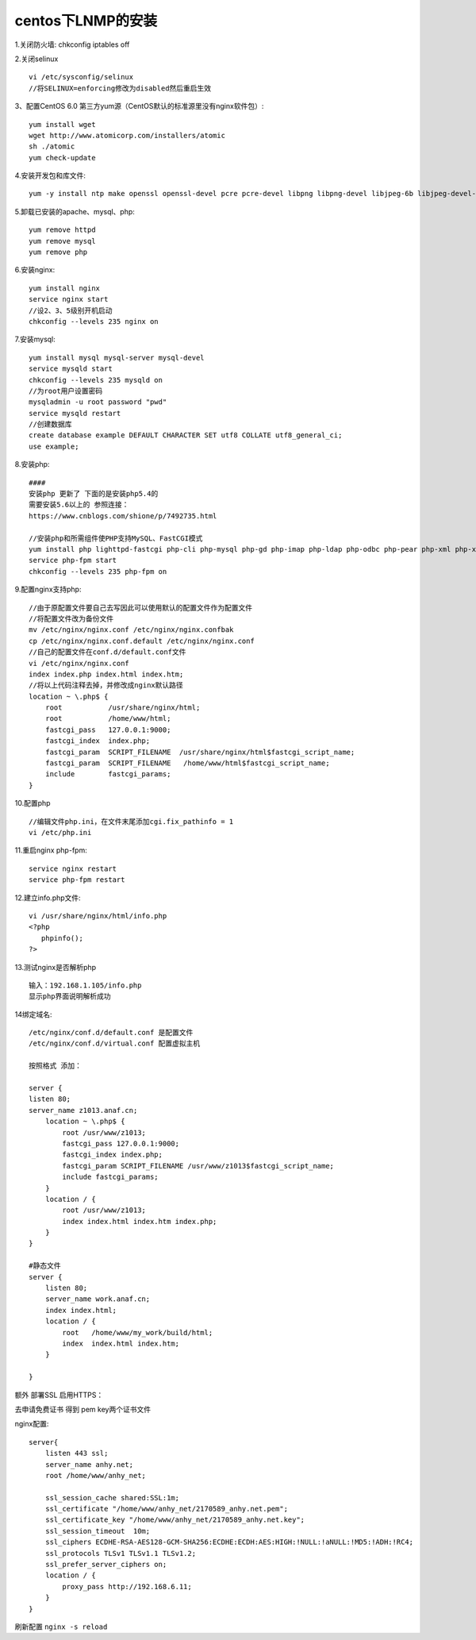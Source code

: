 centos下LNMP的安装
=======================================================================

1.关闭防火墙: chkconfig iptables off

2.关闭selinux ::

    vi /etc/sysconfig/selinux 
    //将SELINUX=enforcing修改为disabled然后重启生效

3、配置CentOS 6.0 第三方yum源（CentOS默认的标准源里没有nginx软件包）::

    yum install wget
    wget http://www.atomicorp.com/installers/atomic
    sh ./atomic
    yum check-update


4.安装开发包和库文件::

     yum -y install ntp make openssl openssl-devel pcre pcre-devel libpng libpng-devel libjpeg-6b libjpeg-devel-6b freetype freetype-devel gd gd-devel zlib zlib-devel  gcc gcc-c++ libXpm libXpm-devel ncurses ncurses-devel libmcrypt libmcrypt-devel libxml2  libxml2-devel imake autoconf automake screen sysstat compat-libstdc++-33 curl curl-devel


5.卸载已安装的apache、mysql、php::

    yum remove httpd
    yum remove mysql
    yum remove php

6.安装nginx::

    yum install nginx
    service nginx start
    //设2、3、5级别开机启动
    chkconfig --levels 235 nginx on    

7.安装mysql::

    yum install mysql mysql-server mysql-devel
    service mysqld start
    chkconfig --levels 235 mysqld on
    //为root用户设置密码
    mysqladmin -u root password "pwd"
    service mysqld restart
    //创建数据库
    create database example DEFAULT CHARACTER SET utf8 COLLATE utf8_general_ci;
    use example;


8.安装php::


    ####
    安装php 更新了 下面的是安装php5.4的   
    需要安装5.6以上的 参照连接： 
    https://www.cnblogs.com/shione/p/7492735.html
    
    //安装php和所需组件使PHP支持MySQL、FastCGI模式
    yum install php lighttpd-fastcgi php-cli php-mysql php-gd php-imap php-ldap php-odbc php-pear php-xml php-xmlrpc php-mbstring php-mcrypt php-mssql php-snmp php-soap php-tidy php-common php-devel php-fpm
    service php-fpm start
    chkconfig --levels 235 php-fpm on

9.配置nginx支持php::
    
    //由于原配置文件要自己去写因此可以使用默认的配置文件作为配置文件
    //将配置文件改为备份文件
    mv /etc/nginx/nginx.conf /etc/nginx/nginx.confbak
    cp /etc/nginx/nginx.conf.default /etc/nginx/nginx.conf
    //自己的配置文件在conf.d/default.conf文件
    vi /etc/nginx/nginx.conf
    index index.php index.html index.htm;
    //将以上代码注释去掉，并修改成nginx默认路径
    location ~ \.php$ {
        root           /usr/share/nginx/html;
        root           /home/www/html;
        fastcgi_pass   127.0.0.1:9000;
        fastcgi_index  index.php;
        fastcgi_param  SCRIPT_FILENAME  /usr/share/nginx/html$fastcgi_script_name;
        fastcgi_param  SCRIPT_FILENAME   /home/www/html$fastcgi_script_name;
        include        fastcgi_params;
    }

10.配置php ::

    //编辑文件php.ini，在文件末尾添加cgi.fix_pathinfo = 1
    vi /etc/php.ini

11.重启nginx php-fpm::

    service nginx restart
    service php-fpm restart


12.建立info.php文件::

    vi /usr/share/nginx/html/info.php
    <?php
       phpinfo();
    ?>

13.测试nginx是否解析php ::
    
    输入：192.168.1.105/info.php
    显示php界面说明解析成功


14绑定域名::

    /etc/nginx/conf.d/default.conf 是配置文件
    /etc/nginx/conf.d/virtual.conf 配置虚拟主机

    按照格式 添加：

    server {
    listen 80;
    server_name z1013.anaf.cn;
        location ~ \.php$ {
            root /usr/www/z1013;
            fastcgi_pass 127.0.0.1:9000;
            fastcgi_index index.php;
            fastcgi_param SCRIPT_FILENAME /usr/www/z1013$fastcgi_script_name;
            include fastcgi_params;
        }
        location / {
            root /usr/www/z1013;
            index index.html index.htm index.php;
        }
    }

    #静态文件
    server {
        listen 80;
        server_name work.anaf.cn;
        index index.html; 
        location / {
            root   /home/www/my_work/build/html; 
            index  index.html index.htm;
        }

    }



额外  部署SSL  启用HTTPS：  

去申请免费证书 得到  pem  key两个证书文件  

nginx配置::

    server{
        listen 443 ssl;
        server_name anhy.net;
        root /home/www/anhy_net;

        ssl_session_cache shared:SSL:1m;
        ssl_certificate "/home/www/anhy_net/2170589_anhy.net.pem";
        ssl_certificate_key "/home/www/anhy_net/2170589_anhy.net.key";
        ssl_session_timeout  10m;
        ssl_ciphers ECDHE-RSA-AES128-GCM-SHA256:ECDHE:ECDH:AES:HIGH:!NULL:!aNULL:!MD5:!ADH:!RC4;
        ssl_protocols TLSv1 TLSv1.1 TLSv1.2;
        ssl_prefer_server_ciphers on;
        location / {
            proxy_pass http://192.168.6.11;
        } 
    }


刷新配置 ``nginx -s reload``


